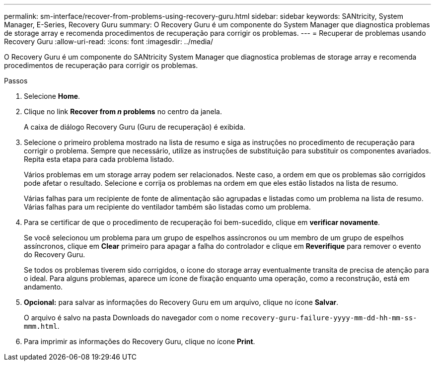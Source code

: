 ---
permalink: sm-interface/recover-from-problems-using-recovery-guru.html 
sidebar: sidebar 
keywords: SANtricity, System Manager, E-Series, Recovery Guru 
summary: O Recovery Guru é um componente do System Manager que diagnostica problemas de storage array e recomenda procedimentos de recuperação para corrigir os problemas. 
---
= Recuperar de problemas usando Recovery Guru
:allow-uri-read: 
:icons: font
:imagesdir: ../media/


[role="lead"]
O Recovery Guru é um componente do SANtricity System Manager que diagnostica problemas de storage array e recomenda procedimentos de recuperação para corrigir os problemas.

.Passos
. Selecione *Home*.
. Clique no link *Recover from _n_ problems* no centro da janela.
+
A caixa de diálogo Recovery Guru (Guru de recuperação) é exibida.

. Selecione o primeiro problema mostrado na lista de resumo e siga as instruções no procedimento de recuperação para corrigir o problema. Sempre que necessário, utilize as instruções de substituição para substituir os componentes avariados. Repita esta etapa para cada problema listado.
+
Vários problemas em um storage array podem ser relacionados. Neste caso, a ordem em que os problemas são corrigidos pode afetar o resultado. Selecione e corrija os problemas na ordem em que eles estão listados na lista de resumo.

+
Várias falhas para um recipiente de fonte de alimentação são agrupadas e listadas como um problema na lista de resumo. Várias falhas para um recipiente do ventilador também são listadas como um problema.

. Para se certificar de que o procedimento de recuperação foi bem-sucedido, clique em *verificar novamente*.
+
Se você selecionou um problema para um grupo de espelhos assíncronos ou um membro de um grupo de espelhos assíncronos, clique em *Clear* primeiro para apagar a falha do controlador e clique em *Reverifique* para remover o evento do Recovery Guru.

+
Se todos os problemas tiverem sido corrigidos, o ícone do storage array eventualmente transita de precisa de atenção para o ideal. Para alguns problemas, aparece um ícone de fixação enquanto uma operação, como a reconstrução, está em andamento.

. *Opcional:* para salvar as informações do Recovery Guru em um arquivo, clique no ícone *Salvar*.
+
O arquivo é salvo na pasta Downloads do navegador com o nome `recovery-guru-failure-yyyy-mm-dd-hh-mm-ss-mmm.html`.

. Para imprimir as informações do Recovery Guru, clique no ícone *Print*.

